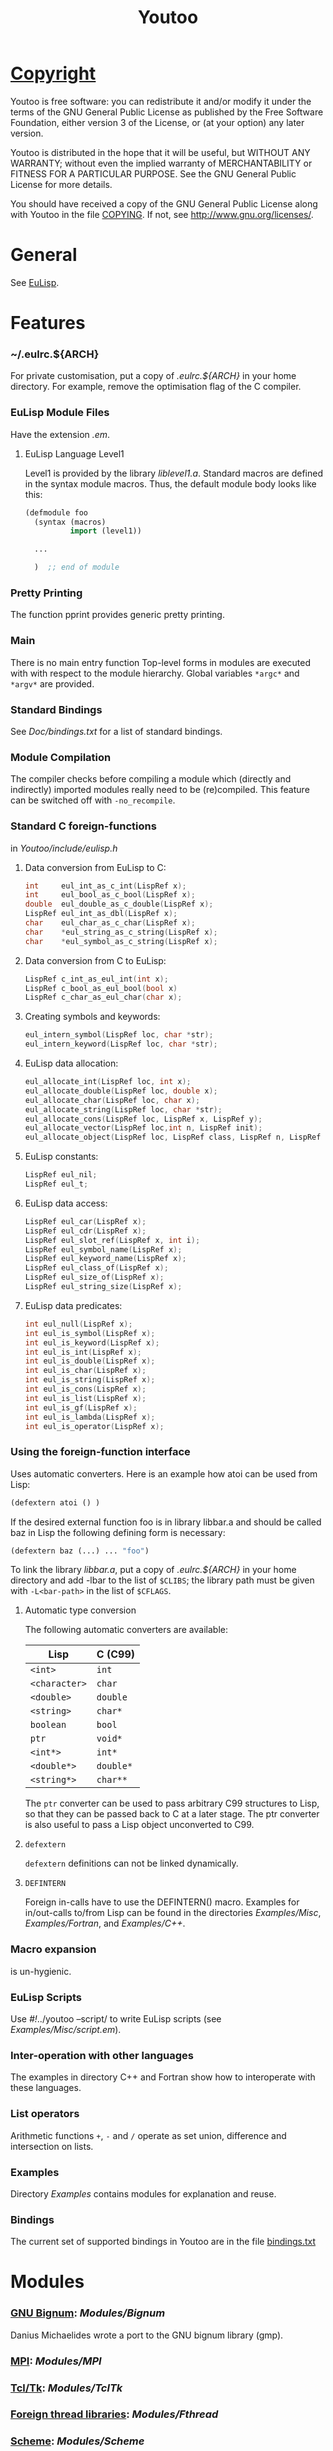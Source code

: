 #                            -*- mode: org; -*-
#+TITLE:                *Youtoo*
#+AUTHOR: nil
#+EMAIL: no-reply
#+OPTIONS: author:nil email:nil ^:{}

* [[file:../COPYING][Copyright]]
    Youtoo is free software: you can redistribute it and/or modify it
    under the terms of the GNU General Public License as published by
    the Free Software Foundation, either version 3 of the License, or
    (at your option) any later version.

    Youtoo is distributed in the hope that it will be useful, but WITHOUT
    ANY WARRANTY; without even the implied warranty of MERCHANTABILITY or
    FITNESS FOR A PARTICULAR PURPOSE.  See the GNU General Public License
    for more details.

    You should have received a copy of the GNU General Public License along with
    Youtoo in the file [[file:../COPYING][COPYING]].  If not, see <http://www.gnu.org/licenses/>.

* General
  See [[file:../README.org][EuLisp]].

* Features
*** ~/.eulrc.${ARCH}
    For private customisation, put a copy of /.eulrc.${ARCH}/ in your home
    directory.  For example, remove the optimisation flag of the C compiler.

*** EuLisp Module Files
    Have the extension /.em/.

***** EuLisp Language Level1
      Level1 is provided by the library /liblevel1.a/.
      Standard macros are defined in the syntax module macros. Thus, the default
      module body looks like this:
      #+BEGIN_SRC lisp
        (defmodule foo
          (syntax (macros)
                  import (level1))

          ...

          )  ;; end of module
      #+END_SRC

*** Pretty Printing
    The function pprint provides generic pretty printing.

*** Main
    There is no main entry function Top-level forms in modules are executed with
    with respect to the module hierarchy. Global variables =*argc*= and =*argv*=
    are provided.

*** Standard Bindings
    See /Doc/bindings.txt/ for a list of standard bindings.

*** Module Compilation
    The compiler checks before compiling a module which (directly and
    indirectly) imported modules really need to be (re)compiled. This feature
    can be switched off with =-no_recompile=.

*** Standard C foreign-functions
    in /Youtoo/include/eulisp.h/

***** Data conversion from EuLisp to C:
      #+BEGIN_SRC c
        int     eul_int_as_c_int(LispRef x);
        int     eul_bool_as_c_bool(LispRef x);
        double  eul_double_as_c_double(LispRef x);
        LispRef eul_int_as_dbl(LispRef x);
        char    eul_char_as_c_char(LispRef x);
        char    *eul_string_as_c_string(LispRef x);
        char    *eul_symbol_as_c_string(LispRef x);
      #+END_SRC

***** Data conversion from C to EuLisp:
      #+BEGIN_SRC c
        LispRef c_int_as_eul_int(int x);
        LispRef c_bool_as_eul_bool(bool x)
        LispRef c_char_as_eul_char(char x);
      #+END_SRC

***** Creating symbols and keywords:
      #+BEGIN_SRC c
        eul_intern_symbol(LispRef loc, char *str);
        eul_intern_keyword(LispRef loc, char *str);
      #+END_SRC

***** EuLisp data allocation:
      #+BEGIN_SRC c
        eul_allocate_int(LispRef loc, int x);
        eul_allocate_double(LispRef loc, double x);
        eul_allocate_char(LispRef loc, char x);
        eul_allocate_string(LispRef loc, char *str);
        eul_allocate_cons(LispRef loc, LispRef x, LispRef y);
        eul_allocate_vector(LispRef loc,int n, LispRef init);
        eul_allocate_object(LispRef loc, LispRef class, LispRef n, LispRef init);
      #+END_SRC

***** EuLisp constants:
      #+BEGIN_SRC c
        LispRef eul_nil;
        LispRef eul_t;
      #+END_SRC

***** EuLisp data access:
      #+BEGIN_SRC c
        LispRef eul_car(LispRef x);
        LispRef eul_cdr(LispRef x);
        LispRef eul_slot_ref(LispRef x, int i);
        LispRef eul_symbol_name(LispRef x);
        LispRef eul_keyword_name(LispRef x);
        LispRef eul_class_of(LispRef x);
        LispRef eul_size_of(LispRef x);
        LispRef eul_string_size(LispRef x);
      #+END_SRC

***** EuLisp data predicates:
      #+BEGIN_SRC c
        int eul_null(LispRef x);
        int eul_is_symbol(LispRef x);
        int eul_is_keyword(LispRef x);
        int eul_is_int(LispRef x);
        int eul_is_double(LispRef x);
        int eul_is_char(LispRef x);
        int eul_is_string(LispRef x);
        int eul_is_cons(LispRef x);
        int eul_is_list(LispRef x);
        int eul_is_gf(LispRef x);
        int eul_is_lambda(LispRef x);
        int eul_is_operator(LispRef x);
      #+END_SRC

*** Using the foreign-function interface
    Uses automatic converters. Here is an example how atoi can be used from
    Lisp:
    #+BEGIN_SRC lisp
      (defextern atoi () )
    #+END_SRC
    If the desired external function foo is in library libbar.a and should be
    called baz in Lisp the following defining form is necessary:
    #+BEGIN_SRC lisp
      (defextern baz (...) ... "foo")
    #+END_SRC
    To link the library /libbar.a/, put a copy of /.eulrc.${ARCH}/ in your
    home directory and add -lbar to the list of ~$CLIBS~; the library path must
    be given with ~-L<bar-path>~ in the list of ~$CFLAGS~.

***** Automatic type conversion
      The following automatic converters are available:
      |---------------+-----------|
      | Lisp          | C (C99)   |
      |---------------+-----------|
      | =<int>=       | =int=     |
      | =<character>= | =char=    |
      | =<double>=    | =double=  |
      | =<string>=    | =char*=   |
      | =boolean=     | =bool=    |
      | =ptr=         | =void*=   |
      | =<int*>=      | =int*=    |
      | =<double*>=   | =double*= |
      | =<string*>=   | =char**=  |
      |---------------+-----------|

      The =ptr= converter can be used to pass arbitrary C99 structures to Lisp,
      so that they can be passed back to C at a later stage. The ptr converter
      is also useful to pass a Lisp object unconverted to C99.
***** =defextern=
      =defextern= definitions can not be linked dynamically.
***** =DEFINTERN=
      Foreign in-calls have to use the DEFINTERN() macro. Examples for
      in/out-calls to/from Lisp can be found in the directories /Examples/Misc/,
      /Examples/Fortran/, and /Examples/C++/.

*** Macro expansion
    is un-hygienic.

*** EuLisp Scripts
    Use /#!/../youtoo --script/ to write EuLisp scripts (see
    /Examples/Misc/script.em/).

*** Inter-operation with other languages
    The examples in directory C++ and Fortran show how to interoperate with
    these languages.

*** List operators
    Arithmetic functions =+=, =-= and =/= operate as set union, difference and
    intersection on lists.

*** Examples
    Directory /Examples/ contains modules for explanation and reuse.

*** Bindings
    The current set of supported bindings in Youtoo are in the file
    [[file:Doc/bindings.txt][bindings.txt]]

* Modules
*** [[file:Modules/Bignum/README.org][GNU Bignum]]: /Modules/Bignum/
    Danius Michaelides wrote a port to the GNU bignum library (gmp).
*** [[file:Modules/MPI/README.org][MPI]]: /Modules/MPI/

*** [[file:Modules/TclTk/README.org][Tcl/Tk]]: /Modules/TclTk/

*** [[file:Modules/Fthread/README.org][Foreign thread libraries]]: /Modules/Fthread/

*** [[file:Modules/Scheme/README.org][Scheme]]: /Modules/Scheme/
    Modules /./Modules/Scheme/scheme0.em/ and /./Modules/Scheme/scheme.em/
    provide support for writing Scheme programs with Youtoo.

*** [[file:Modules/Matching/README.org][Matching]]: /Modules/Match/
    Modulized version of match-slib.scm badly hacked for EuLisp.

*** [[file:Modules/OS/README.org][Object serialisation]]: /Modules/OS/
    includes support for closures and threads.

*** [[file:Modules/OPS5/README.org][OPS5 rule-based system]] : /Modules/OPS5/
    An object-oriented version of the OPS5 rule-based system.

***  [[file:Modules/Pipe/README.org][Pipes and forked child processes]]:  /Modules/Pipe/
    Thanks to Rob Simmons there is support for pipes to forked child
    processes.

* Bootstrapping
  Building Youtoo from the EuLisp sources is termed "bootstrapping".  This
  requires a working installation which is used to compile the EuLisp source
  modules.  The default directory path to the bootstrapping installation is
  /${EUL_DIR}.boot/, i.e. /.boot/ appended to the path of the current
  directory.  Note that if the bootstrapping installation directory is renamed
  or moved the /configure/ script should be executed in it after the move to
  correct the paths.  The working directory can be "cleaned" for bootstrapping
  using /make boot-clean/ and then the "bootstrapping" build process started
  with /make boot/.  If all goes well a complete clean build will result.

  This process allows changes and developments to be made to the Youtoo
  implementation of EuLisp.

*** Limitations
    Currently the dependency analysis is not sufficient to cover all the
    possible ways in which the changes to the EuLisp modules in Youtoo interact
    and the rebuilds required to create a consistent Youtoo executable.  Thus to
    be sure of success /make boot-clean/ maybe required before every /make
    boot/.

*** Notes
    The syntax files _.*0.em are used to enable the transition between old and
    new function names during the bootstrapping process.  If functions change
    which affect the syntax files first change the non "_" versions,
    bootstrap-build then update the /.boot/ version with the current, update the
    "_" versions to correspond to the non "_" versions and bootstrap-build
    again.  This ensures a consistent final version.

* Recent Developments
*** Support for 64bit Operation
    The main change to support 64bit pointers is that on such architectures the
    =Instruction= is a 16bit integer rather than an 8bit =char= so that 4
    =Instructions= still fit exactly in a pointer.  This allows most of the
    stack pointer incrementing to remain unchanged.  However, a very large
    number of small changes were also necessary.  The C-files are compatible
    between the 32bit and 64bit versions.

*** C99 Compliance
    The code is now C99 compliant and uses C99 data types and constructs so a
    C99 compiler is required e.g. =gcc-4.?.?=.

*** Rationalisation of the Makefiles
    The =Makefiles= have been rationalised and simplified by using many features
    in the GNU version of =make=, =gmake= which is now required to build
    =youtoo=.

*** The start of the EuLisp-1.0 compliance process
    Many small changes to improve consistency between the Youtoo implementation
    and the EuLisp-0.99 definition and the documents relating to the creation of
    EuLisp-1.0.

* [[file:../TODO.org][To Do]]
